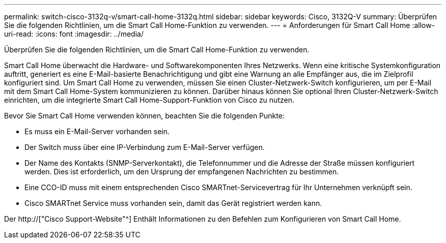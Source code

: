 ---
permalink: switch-cisco-3132q-v/smart-call-home-3132q.html 
sidebar: sidebar 
keywords: Cisco, 3132Q-V 
summary: Überprüfen Sie die folgenden Richtlinien, um die Smart Call Home-Funktion zu verwenden. 
---
= Anforderungen für Smart Call Home
:allow-uri-read: 
:icons: font
:imagesdir: ../media/


[role="lead"]
Überprüfen Sie die folgenden Richtlinien, um die Smart Call Home-Funktion zu verwenden.

Smart Call Home überwacht die Hardware- und Softwarekomponenten Ihres Netzwerks. Wenn eine kritische Systemkonfiguration auftritt, generiert es eine E-Mail-basierte Benachrichtigung und gibt eine Warnung an alle Empfänger aus, die im Zielprofil konfiguriert sind. Um Smart Call Home zu verwenden, müssen Sie einen Cluster-Netzwerk-Switch konfigurieren, um per E-Mail mit dem Smart Call Home-System kommunizieren zu können. Darüber hinaus können Sie optional Ihren Cluster-Netzwerk-Switch einrichten, um die integrierte Smart Call Home-Support-Funktion von Cisco zu nutzen.

Bevor Sie Smart Call Home verwenden können, beachten Sie die folgenden Punkte:

* Es muss ein E-Mail-Server vorhanden sein.
* Der Switch muss über eine IP-Verbindung zum E-Mail-Server verfügen.
* Der Name des Kontakts (SNMP-Serverkontakt), die Telefonnummer und die Adresse der Straße müssen konfiguriert werden. Dies ist erforderlich, um den Ursprung der empfangenen Nachrichten zu bestimmen.
* Eine CCO-ID muss mit einem entsprechenden Cisco SMARTnet-Servicevertrag für Ihr Unternehmen verknüpft sein.
* Cisco SMARTnet Service muss vorhanden sein, damit das Gerät registriert werden kann.


Der http://["Cisco Support-Website"^] Enthält Informationen zu den Befehlen zum Konfigurieren von Smart Call Home.
